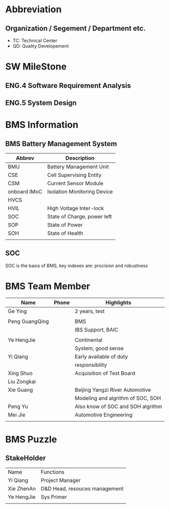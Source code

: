 * Abbreviation
** Organization / Segement / Department etc.
-  TC: Technical Center
-  QD: Quality Developement

* SW MileStone
** ENG.4 Software Requirement Analysis
** ENG.5 System Design
** 

* BMS Information
** BMS Battery Management System
|--------------+-----------------------------|
| Abbrev       | Description                 |
|--------------+-----------------------------|
| BMU          | Battery Management Unit     |
| CSE          | Cell Supervising Entity     |
| CSM          | Current Sensor Module       |
| onboard IMoC | Isolation Monitoring Device |
| HVCS         |                             |
| HVIL         | High Voltage Inter-lock     |
|--------------+-----------------------------|
| SOC          | State of Charge, power left |
| SOP          | State of Power              |
| SOH          | State of Health             |
|              |                             |

** SOC
SOC is the basis of BMS, key indexes are: procision and robustness



* BMS Team Member
| Name           | Phone | Highlights                        |
|----------------+-------+-----------------------------------|
| Ge Ying        |       | 2 years, test                     |
|                |       |                                   |
| Peng GuangQing |       | BMS                               |
|                |       | IBS Support, BAIC                 |
|                |       |                                   |
| Ye HengJie     |       | Continental                       |
|                |       | System, good sense                |
| Yi Qiang       |       | Early avaliable of duty           |
|                |       | responsibility                    |
| Xing Shuo      |       | Acquisition of Test Board         |
| Liu Zongkai    |       |                                   |
| Xie Guang      |       | Beijing Yangzi River Automotive   |
|                |       | Modeling and algrithm of SOC, SOH |
| Peng Yu        |       | Also know of SOC and SOH algrithm |
| Mei Jie        |       | Automotive Engineering            |
|                |       |                                   |
|----------------+-------+-----------------------------------|

* BMS Puzzle
** StakeHolder
| Name       | Functions                     |
| Yi Qiang   | Project Manager               |
| Xie ZhenAn | D&D Head, resouces management |
| Ye HengJie | Sys Primer                    |
|            |                               |
